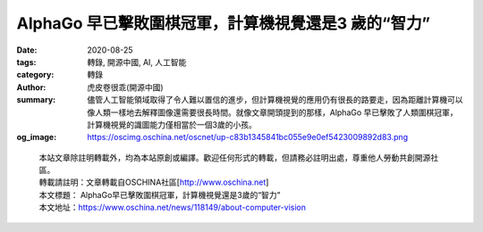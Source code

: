 AlphaGo 早已擊敗圍棋冠軍，計算機視覺還是3 歲的“智力”
####################################################

:date: 2020-08-25
:tags: 轉錄, 開源中國, AI, 人工智能
:category: 轉錄
:author: 虎皮卷很乖(開源中國)
:summary: 儘管人工智能領域取得了令人難以置信的進步，但計算機視覺的應用仍有很長的路要走，因為距離計算機可以像人類一樣地去解釋圖像還需要很長時間。就像文章開頭提到的那樣，AlphaGo 早已擊敗了人類圍棋冠軍，計算機視覺的識圖能力僅相當於一個3歲的小孩。
:og_image: https://oscimg.oschina.net/oscnet/up-c83b1345841bc055e9e0ef5423009892d83.png

.. raw:: html

  <div>
  <p>20 世紀50 年代和60 年代，計算機視覺並沒有被看成重頭戲，人們認為視覺系統很容易複製，而教計算機下棋更加困難。但是現在，AlphaGo 已經擊敗圍棋冠軍，IBM Watson 也在Jeopardy 中擊敗人類競賽者，而大多數計算機視覺軟件最多只能完成3 歲兒童的任務&hellip;&hellip;</p>
  <p>理論與實踐不斷證明，人類視覺神經非常複雜，計算機視覺實現並非易事。計算機視覺研究從上世紀50 年代興起之後，也歷經了狂歡、冷靜，又重新燃起希望的階段。</p>
  <p>本篇編譯整理自計算機視覺相關文章，介紹計算機視覺各階段的理論支撐與外部輿論變化。</p>
  <h1>最早的人工智能想像</h1>
  <p>大多數人都認為，是現代人創造了人工智能的概念，實際上遠古祖先也提出了思考型機器人的理論。</p>
  <p>大約3000年前，荷馬描述了火神赫菲斯托斯（Hephaestus）的故事。赫菲斯托斯用黃金塑造了機械侍女，並賦予她們理性和學習能力。在無人駕駛汽車問世之前的幾個世紀，古希臘作家阿波羅紐斯（Apollonius）用想像力創造了塔洛斯（Talos），這是一個青銅自動機，負責保衛克里特島。</p>
  <p>但這些歷史性的敘述並不能準確描述當今正在開發的人工智能的種類。因為儘管現在大多數人工智能程序無法將其目標任務之外的知識概括化，但是對於本身給定的預期，他們已經達到或超過人類水平。</p>
  <h1>人的視覺與計算機視覺</h1>
  <p>人類視覺系統非常特別，超過50%的神經組織直接或間接地與視覺有關，其中超過66%的神經活動僅為處理視覺。今天人們對視覺、知覺的了解大部分來自1950年代和1960年代對貓進行的神經生理學研究。</p>
  <p>&nbsp;<img src="https://oscimg.oschina.net/oscnet/up-8a0af1883110b717053377ec1795037d2f0.JPEG" alt="" width="600" height="401" /></p>
  <p>上世紀50年代初期，哈佛醫學院的兩位神經科學家David Hubel 和Torsten Wiesel 在貓的視覺皮層上進行了一項實驗。通過研究神經元對各種刺激的反應，兩位科學家觀察到，人類的視覺是分級的。神經元檢測簡單的特徵，例如邊緣，然後輸入更複雜的特徵，如形狀，最後再輸入更複雜的視覺表示。基於這些知識，計算機科學家就可以專注於以數字形式重建人類神經結構。</p>
  <h1>早期樂觀</h1>
  <p>人工智能領域成立於1956年在達特茅斯學院舉行的夏季研討會上，來自不同領域的科學家們聚集在一起，以闡明並發展關於&ldquo;思維機器&rdquo;的觀點。</p>
  <p>1960年代，大學開始認真進行計算機視覺研究，並將該項目視為人工智能的奠基石。</p>
  <p>麻省理工學院的神經科學家戴維&middot;馬爾（David Marr）在70年代出版了一本《VISION》，匯集了一些方法，作出了可檢測的預測，提供解決神經科學問題的框架，並激發一代年輕科學家研究大腦及計算。該書提出了一種用於研究生物視覺系統的計算範例，並介紹信息處理系統的三個不同分析層次概念，即計算理論層次、表示形式和算法層次、以及實現層次。他們分別指向：計算的目標是什麼；解決問題、實現目標的陳述與流程；這些表示和過程的物理實例化，例如如何在神經元中完成特定任務。這三個層次劃分的意義是，研究者從視覺系統的宏觀表示出發進行思考，而不是查看如單個神經元式的微觀實體。</p>
  <p>Marr 建立了視覺表示框架，任何視覺系統感知到的強度，都是四個主要因素的函數：幾何形狀，意指形狀和相對位置；可見表面的反射率和絕對吸附特性，即物理特性；照明，即光源；相機，包含光學。</p>
  <p><img src="https://oscimg.oschina.net/oscnet/up-da41dc521897d807cb11ea9a93cbb71f647.png" alt="" width="600" height="252" /></p>
  <p>早期研究人員對相關領域的未來非常樂觀，並提倡把人工智能作為一種可以改變世界的技術。一些人預測，一代人的時間內就會創造出像人類一樣聰明的機器，這種炒作為研究人員贏得了數百萬美元的公共和私人資金，研究中心在全球湧現。但是由於接下里的發展未能達到人們的高預期，國際上的人工智能開發工作受到了限制。</p>
  <h1>AI 視覺的冬天</h1>
  <p>研究人員以極大的樂觀度，將公眾的期望提高到了令人難以置信的高度，卻未能體會到他們為自己設定的挑戰的難度。當研究人員承諾的預期未能達成時，這個研究領域遭到了猛烈的批評，和嚴重的財務挫折。</p>
  <p>早期的計算資源在技術上無法跟上科學家提出的複雜問題，即使是最令人印象深刻的項目也只能解決微不足道的問題。此外，大多數研究人員都是在孤立的小組內工作，缺乏比較有意義的，可以推進該領域科學進展的方式。</p>
  <p>有一則故事可以反映當時研究人員的美好預期、以及預期落空後他們自身及和外界的失落與嘲諷。</p>
  <p>1966年，美國計算機科學家、麻省理工學院AI 實驗室聯合創始人馬文&middot;明斯基（Marvin Minsky）獲得了暑期津貼，聘請了一年級的本科生杰拉爾德&middot;蘇斯曼（Gerald Sussman） ，讓他花費整個夏天的時間把一台攝像機與計算機連接起來，並讓計算機描述它看到了什麼。&ldquo;不用說，蘇斯曼沒有在截止日期前完成，&rdquo;Motion Metrics 的機器學習開發人員Hooman Shariati 曾說，&ldquo;在接下來的四十年中，視覺成為人工智能領域最困難、最令人沮喪的挑戰之一。正如機器視覺專家貝特霍爾德&middot;霍恩（Berthold Horn）曾經指出的那樣，蘇斯曼選擇不再在視覺領域工作。&rdquo;</p>
  <p>到70年代中期，政府和公司對人工智能失去了信心，行業資金枯竭。數學家詹姆斯&middot;萊特希爾（James Lighthill）1973年發表了一篇論文，批評早期人工智能研究，這為後來英國政府撤回對該領域的支持奠定了研究基礎。</p>
  <p>隨後的這段時間被稱為&ldquo;人工智能的冬天&rdquo;。雖然20世紀80年代和90年代研究還在繼續，也有過一些小規模的複興，但人工智能基本上被被歸入了科幻小說的範疇，嚴肅的計算機科學家都避免使用這個詞。</p>
  <h1>卷積神經網絡出現與多倫多大學的突破</h1>
  <p>隨著互聯網成為主流，計算機科學家有了可以訪問更多數據的權限。計算機硬件在繼續改進，成本則在下降。80年代到90年代，基本神經網絡和算法得到改進。</p>
  <p>1998年，Bengio、Le Cun、Bottou 和Haffner 在一篇論文中首次介紹了第一個卷積神經網絡LeNet-5，能夠分類手寫數字。</p>
  <p>卷積神經網絡可以做到平移不變形，即使對象的外觀發生某種方式的變化，也可以識別出對象。卷積神經網絡通過監督學習和反向傳播對輸入到卷積網絡中的數據做訓練，並反复、自我校正。和同樣可以做反向傳播的深度神經網絡相比，卷積神經網絡的特殊之處在於神經元之間的鏈接結構和獨特的隱藏架構的方式，這是由人類視覺皮層內部的視覺數據處理機制啟發得來的。此外，CNN 中的圖層按照寬度、高度和深度三個維度進行組織。</p>
  <p>卷積網絡最重要的屬性之一就是，不管有多少層，整個CNN 系統僅由兩個部分組成：特徵提取和分類。通過對特定特徵的選擇，以及通過前饋鏈接增加空間不變性，這也是人工視覺系統如CNN 非常獨特的原因。</p>
  <p><img src="https://oscimg.oschina.net/oscnet/up-c83b1345841bc055e9e0ef5423009892d83.png" alt="" width="600" height="286" /></p>
  <p>（視覺皮層和卷積神經網絡有許多相似）</p>
  <p>深度神經網絡研究應用也有進步，並且使人們信心大增。2012年，人工智能在ImageNet 大規模視覺識別挑戰（ILSVRC）上取得突破。</p>
  <p>ILSVRC 是一個年度圖像分類比賽，研究團隊在給定的數據集上做視覺識別任務，評估算法準確性。2010年和2011年，ILSVRC 獲獎者的錯誤率一直在26%左右。2012年，來自多倫多大學的團隊帶來一個名為AlexNet 的深度神經網絡，實現了16.4%的錯誤率。在接下來的幾年中，ILSRVC 的錯誤率下降到了幾個百分點。</p>
  <h1>基於AI 的計算機視覺的未來</h1>
  <p>當下，人們已經知道，視覺能力是人類承擔的生物學生最複雜的任務之一，對計算機視覺的研究和預期也更加貼近世界。同時，基於對人類視覺能力了解的深入，計算機視覺研究人員也在不斷更新算法和理論。</p>
  <p>CNN 已經廣泛用於需要處理視覺和空間信息的系統中。但隨著人工智能需要解決更高級的問題，對計算和電力資源的增長需求成為CNN 最突出的問題之一。研究人員的注意力也在逐漸轉向尖峰神經網絡SNN，這是一種新型的ANN ，受大腦神經動力學的啟發，具有事件驅動，快速推理和省電的特性，也被認為是第三代神經網絡。</p>
  <p>接下來SNN 要優化解決的一個問題是視覺注意VA 與智力。人類可分散的注意力使得人能同時執行多個任務，注意力轉移可以使人快速訪問新信息。視覺注意力研究的核心目標是要使處理的視覺信息量最少，以解決複雜的高級任務，例如對象識別。</p>
  <p>計算機視覺任務主要涉及處理靜態圖像，人類眼睛在檢測到場景變化向大腦傳遞信息&mdash;&mdash;這是一個事件，生物視覺系統的這一關鍵特性允許將注意力選擇性地集中在場景的顯著部分上，從而大量減少需要處理的信息量。</p>
  <p>假設針對一張人在草地上打高爾夫的圖像。傳統的傳感器中，數據以幀的形式傳輸，圖像上的所有內容都要經過處理，而重要的信息是人的運動，以及帶動的球桿和球的運動。這時，基於事件的傳感器並不會讀取每個像素並且以恆定速率發送幀，而是在檢測到像素局部亮度變化是，從每個像素異步發送數據包或事件，從而減少計算、傳輸的數據和功耗。</p>
  <p>研究人員認為，CNN 非常適合靜態圖像中的對象識別，但它缺乏動態特性來處理基於事件的傳感器的實時數據集。因此，SNN 被寄予厚望。</p>
  <p>現在人工智能已經無縫集成到日常生活的多方面。研究人員表示，近年來，人工智能在許多研究領域都取得了巨大的成功。像AlphaGo 這樣的遊戲系統已經使用強化學習來自學，助聽器使用深度學習算法過濾掉環境噪音，這些技術甚至為自然語言處理與翻譯、對象識別以及模式匹配系統提供了動力，我們已經對谷歌、亞馬遜、 iTunes 等提供的類似服務習以為常。這種趨勢也絲毫沒有放慢的跡象，人們可以用計算機自動化執行許多小的重複性任務以節省時間。</p>
  <p>儘管人工智能領域取得了令人難以置信的進步，但計算機視覺的應用仍有很長的路要走，因為距離計算機可以像人類一樣地去解釋圖像還需要很長時間。就像文章開頭提到的那樣，AlphaGo 早已擊敗了人類圍棋冠軍，計算機視覺的識圖能力僅相當於一個3歲的小孩。</p>
  <p>參考鏈接：</p>
  <ul>
  <li><a href="https://www.motionmetrics.com/how-artificial-intelligence-revolutionized-computer-vision-a-brief-history/" target="_blank" rel="noopener">https://www.motionmetrics.com/how-artificial-intelligence-revolutionized-computer-vision-a-brief-history/</a></li>
  <li><a href="https://becominghuman.ai/from-human-vision-to-computer-vision-how-far-off-are-we-part1-3-b35d37a196a4" target="_blank" rel="noopener">https://becominghuman.ai/from-human-vision-to-computer-vision-how-far-off-are-we-part1-3-b35d37a196a4</a></li>
  <li><a href="https://becominghuman.ai/from-human-vision-to-computer-vision-a-brief-history-part2-4-fcb1565d5492" target="_blank" rel="noopener">https://becominghuman.ai/from-human-vision-to-computer-vision-a-brief-history-part2-4-fcb1565d5492</a></li>
  <li><a href="https://becominghuman.ai/from-human-vision-to-computer-vision-convolutional-neural-network-part3-4-24b55ffa7045" target="_blank" rel="noopener">https://becominghuman.ai/from-human-vision-to-computer-vision-convolutional-neural-network-part3-4-24b55ffa7045</a></li>
  <li><a href="https://becominghuman.ai/from-human-vision-to-computer-vision-towards-spiked-based-visual-intelligence-and-neuromorphic-913e5de21bf9" target="_blank" rel="noopener">https://becominghuman.ai/from-human-vision-to-computer-vision-towards-spiked-based-visual-intelligence-and-neuromorphic-913e5de21bf9</a></li>
  </ul>
  </div>


.. highlights::

  | 本站文章除註明轉載外，均為本站原創或編譯。歡迎任何形式的轉載，但請務必註明出處，尊重他人勞動共創開源社區。
  | 轉載請註明：文章轉載自OSCHINA社區[http://www.oschina.net]
  | 本文標題： AlphaGo早已擊敗圍棋冠軍，計算機視覺還是3歲的“智力”
  | 本文地址：https://www.oschina.net/news/118149/about-computer-vision

